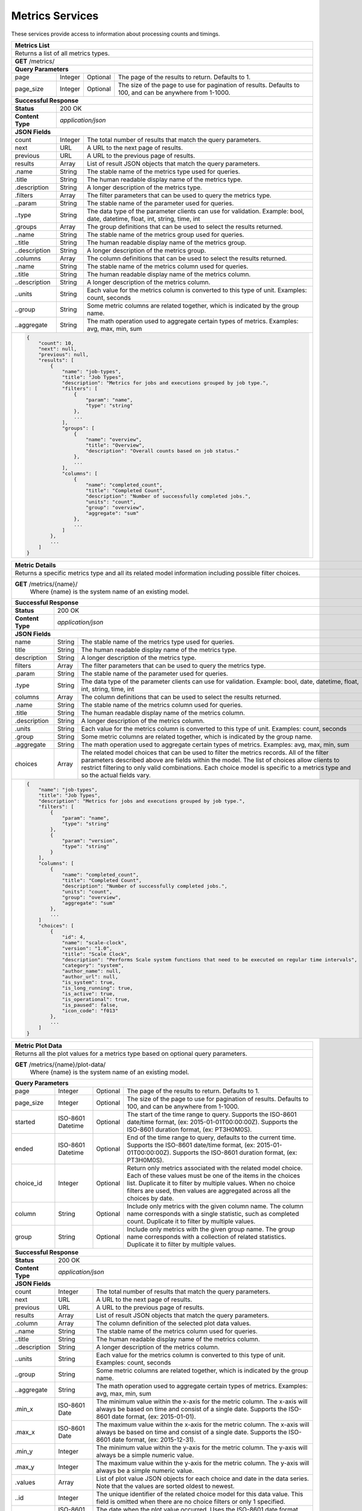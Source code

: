 
.. _rest_metrics:

Metrics Services
========================================================================================================================

These services provide access to information about processing counts and timings.

.. _rest_metrics_list:

+-------------------------------------------------------------------------------------------------------------------------+
| **Metrics List**                                                                                                        |
+=========================================================================================================================+
| Returns a list of all metrics types.                                                                                    |
+-------------------------------------------------------------------------------------------------------------------------+
| **GET** /metrics/                                                                                                       |
+-------------------------------------------------------------------------------------------------------------------------+
| **Query Parameters**                                                                                                    |
+--------------------+-------------------+----------+---------------------------------------------------------------------+
| page               | Integer           | Optional | The page of the results to return. Defaults to 1.                   |
+--------------------+-------------------+----------+---------------------------------------------------------------------+
| page_size          | Integer           | Optional | The size of the page to use for pagination of results.              |
|                    |                   |          | Defaults to 100, and can be anywhere from 1-1000.                   |
+--------------------+-------------------+----------+---------------------------------------------------------------------+
| **Successful Response**                                                                                                 |
+--------------------+----------------------------------------------------------------------------------------------------+
| **Status**         | 200 OK                                                                                             |
+--------------------+----------------------------------------------------------------------------------------------------+
| **Content Type**   | *application/json*                                                                                 |
+--------------------+----------------------------------------------------------------------------------------------------+
| **JSON Fields**                                                                                                         |
+--------------------+-------------------+--------------------------------------------------------------------------------+
| count              | Integer           | The total number of results that match the query parameters.                   |
+--------------------+-------------------+--------------------------------------------------------------------------------+
| next               | URL               | A URL to the next page of results.                                             |
+--------------------+-------------------+--------------------------------------------------------------------------------+
| previous           | URL               | A URL to the previous page of results.                                         |
+--------------------+-------------------+--------------------------------------------------------------------------------+
| results            | Array             | List of result JSON objects that match the query parameters.                   |
+--------------------+-------------------+--------------------------------------------------------------------------------+
| .name              | String            | The stable name of the metrics type used for queries.                          |
+--------------------+-------------------+--------------------------------------------------------------------------------+
| .title             | String            | The human readable display name of the metrics type.                           |
+--------------------+-------------------+--------------------------------------------------------------------------------+
| .description       | String            | A longer description of the metrics type.                                      |
+--------------------+-------------------+--------------------------------------------------------------------------------+
| .filters           | Array             | The filter parameters that can be used to query the metrics type.              |
+--------------------+-------------------+--------------------------------------------------------------------------------+
| ..param            | String            | The stable name of the parameter used for queries.                             |
+--------------------+-------------------+--------------------------------------------------------------------------------+
| ..type             | String            | The data type of the parameter clients can use for validation.                 |
|                    |                   | Example: bool, date, datetime, float, int, string, time, int                   |
+--------------------+-------------------+--------------------------------------------------------------------------------+
| .groups            | Array             | The group definitions that can be used to select the results returned.         |
+--------------------+-------------------+--------------------------------------------------------------------------------+
| ..name             | String            | The stable name of the metrics group used for queries.                         |
+--------------------+-------------------+--------------------------------------------------------------------------------+
| ..title            | String            | The human readable display name of the metrics group.                          |
+--------------------+-------------------+--------------------------------------------------------------------------------+
| ..description      | String            | A longer description of the metrics group.                                     |
+--------------------+-------------------+--------------------------------------------------------------------------------+
| .columns           | Array             | The column definitions that can be used to select the results returned.        |
+--------------------+-------------------+--------------------------------------------------------------------------------+
| ..name             | String            | The stable name of the metrics column used for queries.                        |
+--------------------+-------------------+--------------------------------------------------------------------------------+
| ..title            | String            | The human readable display name of the metrics column.                         |
+--------------------+-------------------+--------------------------------------------------------------------------------+
| ..description      | String            | A longer description of the metrics column.                                    |
+--------------------+-------------------+--------------------------------------------------------------------------------+
| ..units            | String            | Each value for the metrics column is converted to this type of unit.           |
|                    |                   | Examples: count, seconds                                                       |
+--------------------+-------------------+--------------------------------------------------------------------------------+
| ..group            | String            | Some metric columns are related together, which is indicated by the group name.|
+--------------------+-------------------+--------------------------------------------------------------------------------+
| ..aggregate        | String            | The math operation used to aggregate certain types of metrics.                 |
|                    |                   | Examples: avg, max, min, sum                                                   |
+--------------------+-------------------+--------------------------------------------------------------------------------+
| .. code-block:: javascript                                                                                              |
|                                                                                                                         |
|    {                                                                                                                    |
|        "count": 10,                                                                                                     |
|        "next": null,                                                                                                    |
|        "previous": null,                                                                                                |
|        "results": [                                                                                                     |
|            {                                                                                                            |
|                "name": "job-types",                                                                                     |
|                "title": "Job Types",                                                                                    |
|                "description": "Metrics for jobs and executions grouped by job type.",                                   |
|                "filters": [                                                                                             |
|                    {                                                                                                    |
|                        "param": "name",                                                                                 |
|                        "type": "string"                                                                                 |
|                    },                                                                                                   |
|                    ...                                                                                                  |
|                ],                                                                                                       |
|                "groups": [                                                                                              |
|                    {                                                                                                    |
|                        "name": "overview",                                                                              |
|                        "title": "Overview",                                                                             |
|                        "description": "Overall counts based on job status."                                             |
|                    },                                                                                                   |
|                    ...                                                                                                  |
|                ],                                                                                                       |
|                "columns": [                                                                                             |
|                    {                                                                                                    |
|                        "name": "completed_count",                                                                       |
|                        "title": "Completed Count",                                                                      |
|                        "description": "Number of successfully completed jobs.",                                         |
|                        "units": "count",                                                                                |
|                        "group": "overview",                                                                             |
|                        "aggregate": "sum"                                                                               |
|                    },                                                                                                   |
|                    ...                                                                                                  |
|                ]                                                                                                        |
|            },                                                                                                           |
|            ...                                                                                                          |
|        ]                                                                                                                |
|    }                                                                                                                    |
+-------------------------------------------------------------------------------------------------------------------------+

.. _rest_metrics_details:

+-------------------------------------------------------------------------------------------------------------------------+
| **Metric Details**                                                                                                      |
+=========================================================================================================================+
| Returns a specific metrics type and all its related model information including possible filter choices.                |
+-------------------------------------------------------------------------------------------------------------------------+
| **GET** /metrics/{name}/                                                                                                |
|         Where {name} is the system name of an existing model.                                                           |
+--------------------+----------------------------------------------------------------------------------------------------+
| **Successful Response**                                                                                                 |
+--------------------+----------------------------------------------------------------------------------------------------+
| **Status**         | 200 OK                                                                                             |
+--------------------+----------------------------------------------------------------------------------------------------+
| **Content Type**   | *application/json*                                                                                 |
+--------------------+----------------------------------------------------------------------------------------------------+
| **JSON Fields**                                                                                                         |
+--------------------+-------------------+--------------------------------------------------------------------------------+
| name               | String            | The stable name of the metrics type used for queries.                          |
+--------------------+-------------------+--------------------------------------------------------------------------------+
| title              | String            | The human readable display name of the metrics type.                           |
+--------------------+-------------------+--------------------------------------------------------------------------------+
| description        | String            | A longer description of the metrics type.                                      |
+--------------------+-------------------+--------------------------------------------------------------------------------+
| filters            | Array             | The filter parameters that can be used to query the metrics type.              |
+--------------------+-------------------+--------------------------------------------------------------------------------+
| .param             | String            | The stable name of the parameter used for queries.                             |
+--------------------+-------------------+--------------------------------------------------------------------------------+
| .type              | String            | The data type of the parameter clients can use for validation.                 |
|                    |                   | Example: bool, date, datetime, float, int, string, time, int                   |
+--------------------+-------------------+--------------------------------------------------------------------------------+
| columns            | Array             | The column definitions that can be used to select the results returned.        |
+--------------------+-------------------+--------------------------------------------------------------------------------+
| .name              | String            | The stable name of the metrics column used for queries.                        |
+--------------------+-------------------+--------------------------------------------------------------------------------+
| .title             | String            | The human readable display name of the metrics column.                         |
+--------------------+-------------------+--------------------------------------------------------------------------------+
| .description       | String            | A longer description of the metrics column.                                    |
+--------------------+-------------------+--------------------------------------------------------------------------------+
| .units             | String            | Each value for the metrics column is converted to this type of unit.           |
|                    |                   | Examples: count, seconds                                                       |
+--------------------+-------------------+--------------------------------------------------------------------------------+
| .group             | String            | Some metric columns are related together, which is indicated by the group name.|
+--------------------+-------------------+--------------------------------------------------------------------------------+
| .aggregate         | String            | The math operation used to aggregate certain types of metrics.                 |
|                    |                   | Examples: avg, max, min, sum                                                   |
+--------------------+-------------------+--------------------------------------------------------------------------------+
| choices            | Array             | The related model choices that can be used to filter the metrics records. All  |
|                    |                   | of the filter parameters described above are fields within the model. The list |
|                    |                   | of choices allow clients to restrict filtering to only valid combinations. Each|
|                    |                   | choice model is specific to a metrics type and so the actual fields vary.      |
+--------------------+-------------------+--------------------------------------------------------------------------------+
| .. code-block:: javascript                                                                                              |
|                                                                                                                         |
|    {                                                                                                                    |
|        "name": "job-types",                                                                                             |
|        "title": "Job Types",                                                                                            |
|        "description": "Metrics for jobs and executions grouped by job type.",                                           |
|        "filters": [                                                                                                     |
|            {                                                                                                            |
|                "param": "name",                                                                                         |
|                "type": "string"                                                                                         |
|            },                                                                                                           |
|            {                                                                                                            |
|                "param": "version",                                                                                      |
|                "type": "string"                                                                                         |
|            }                                                                                                            |
|        ],                                                                                                               |
|        "columns": [                                                                                                     |
|            {                                                                                                            |
|                "name": "completed_count",                                                                               |
|                "title": "Completed Count",                                                                              |
|                "description": "Number of successfully completed jobs.",                                                 |
|                "units": "count",                                                                                        |
|                "group": "overview",                                                                                     |
|                "aggregate": "sum"                                                                                       |
|            },                                                                                                           |
|            ...                                                                                                          |
|        ]                                                                                                                |
|        "choices": [                                                                                                     |
|            {                                                                                                            |
|                "id": 4,                                                                                                 |
|                "name": "scale-clock",                                                                                   |
|                "version": "1.0",                                                                                        |
|                "title": "Scale Clock",                                                                                  |
|                "description": "Performs Scale system functions that need to be executed on regular time intervals",     | 
|                "category": "system",                                                                                    |
|                "author_name": null,                                                                                     |
|                "author_url": null,                                                                                      |
|                "is_system": true,                                                                                       |
|                "is_long_running": true,                                                                                 |
|                "is_active": true,                                                                                       |
|                "is_operational": true,                                                                                  |
|                "is_paused": false,                                                                                      |
|                "icon_code": "f013"                                                                                      |
|            },                                                                                                           |
|            ...                                                                                                          |
|        ]                                                                                                                |
|    }                                                                                                                    |
+-------------------------------------------------------------------------------------------------------------------------+

.. _rest_metrics_plot:

+-------------------------------------------------------------------------------------------------------------------------+
| **Metric Plot Data**                                                                                                    |
+=========================================================================================================================+
| Returns all the plot values for a metrics type based on optional query parameters.                                      |
+-------------------------------------------------------------------------------------------------------------------------+
| **GET** /metrics/{name}/plot-data/                                                                                      |
|         Where {name} is the system name of an existing model.                                                           |
+-------------------------------------------------------------------------------------------------------------------------+
| **Query Parameters**                                                                                                    |
+--------------------+-------------------+----------+---------------------------------------------------------------------+
| page               | Integer           | Optional | The page of the results to return. Defaults to 1.                   |
+--------------------+-------------------+----------+---------------------------------------------------------------------+
| page_size          | Integer           | Optional | The size of the page to use for pagination of results.              |
|                    |                   |          | Defaults to 100, and can be anywhere from 1-1000.                   |
+--------------------+-------------------+----------+---------------------------------------------------------------------+
| started            | ISO-8601 Datetime | Optional | The start of the time range to query.                               |
|                    |                   |          | Supports the ISO-8601 date/time format, (ex: 2015-01-01T00:00:00Z). |
|                    |                   |          | Supports the ISO-8601 duration format, (ex: PT3H0M0S).              |
+--------------------+-------------------+----------+---------------------------------------------------------------------+
| ended              | ISO-8601 Datetime | Optional | End of the time range to query, defaults to the current time.       |
|                    |                   |          | Supports the ISO-8601 date/time format, (ex: 2015-01-01T00:00:00Z). |
|                    |                   |          | Supports the ISO-8601 duration format, (ex: PT3H0M0S).              |
+--------------------+-------------------+----------+---------------------------------------------------------------------+
| choice_id          | Integer           | Optional | Return only metrics associated with the related model choice. Each  |
|                    |                   |          | of these values must be one of the items in the choices list.       |
|                    |                   |          | Duplicate it to filter by multiple values.                          |
|                    |                   |          | When no choice filters are used, then values are aggregated across  |
|                    |                   |          | all the choices by date.                                            |
+--------------------+-------------------+----------+---------------------------------------------------------------------+
| column             | String            | Optional | Include only metrics with the given column name. The column name    |
|                    |                   |          | corresponds with a single statistic, such as completed count.       |
|                    |                   |          | Duplicate it to filter by multiple values.                          |
+--------------------+-------------------+----------+---------------------------------------------------------------------+
| group              | String            | Optional | Include only metrics with the given group name. The group name      |
|                    |                   |          | corresponds with a collection of related statistics.                |
|                    |                   |          | Duplicate it to filter by multiple values.                          |
+--------------------+-------------------+----------+---------------------------------------------------------------------+
| **Successful Response**                                                                                                 |
+--------------------+----------------------------------------------------------------------------------------------------+
| **Status**         | 200 OK                                                                                             |
+--------------------+----------------------------------------------------------------------------------------------------+
| **Content Type**   | *application/json*                                                                                 |
+--------------------+----------------------------------------------------------------------------------------------------+
| **JSON Fields**                                                                                                         |
+--------------------+-------------------+--------------------------------------------------------------------------------+
| count              | Integer           | The total number of results that match the query parameters.                   |
+--------------------+-------------------+--------------------------------------------------------------------------------+
| next               | URL               | A URL to the next page of results.                                             |
+--------------------+-------------------+--------------------------------------------------------------------------------+
| previous           | URL               | A URL to the previous page of results.                                         |
+--------------------+-------------------+--------------------------------------------------------------------------------+
| results            | Array             | List of result JSON objects that match the query parameters.                   |
+--------------------+-------------------+--------------------------------------------------------------------------------+
| .column            | Array             | The column definition of the selected plot data values.                        |
+--------------------+-------------------+--------------------------------------------------------------------------------+
| ..name             | String            | The stable name of the metrics column used for queries.                        |
+--------------------+-------------------+--------------------------------------------------------------------------------+
| ..title            | String            | The human readable display name of the metrics column.                         |
+--------------------+-------------------+--------------------------------------------------------------------------------+
| ..description      | String            | A longer description of the metrics column.                                    |
+--------------------+-------------------+--------------------------------------------------------------------------------+
| ..units            | String            | Each value for the metrics column is converted to this type of unit.           |
|                    |                   | Examples: count, seconds                                                       |
+--------------------+-------------------+--------------------------------------------------------------------------------+
| ..group            | String            | Some metric columns are related together, which is indicated by the group name.|
+--------------------+-------------------+--------------------------------------------------------------------------------+
| ..aggregate        | String            | The math operation used to aggregate certain types of metrics.                 |
|                    |                   | Examples: avg, max, min, sum                                                   |
+--------------------+-------------------+--------------------------------------------------------------------------------+
| .min_x             | ISO-8601 Date     | The minimum value within the x-axis for the metric column. The x-axis will     |
|                    |                   | always be based on time and consist of a single date.                          |
|                    |                   | Supports the ISO-8601 date format, (ex: 2015-01-01).                           |
+--------------------+-------------------+--------------------------------------------------------------------------------+
| .max_x             | ISO-8601 Date     | The maximum value within the x-axis for the metric column. The x-axis will     |
|                    |                   | always be based on time and consist of a single date.                          |
|                    |                   | Supports the ISO-8601 date format, (ex: 2015-12-31).                           |
+--------------------+-------------------+--------------------------------------------------------------------------------+
| .min_y             | Integer           | The minimum value within the y-axis for the metric column. The y-axis will     |
|                    |                   | always be a simple numeric value.                                              |
+--------------------+-------------------+--------------------------------------------------------------------------------+
| .max_y             | Integer           | The maximum value within the y-axis for the metric column. The y-axis will     |
|                    |                   | always be a simple numeric value.                                              |
+--------------------+-------------------+--------------------------------------------------------------------------------+
| .values            | Array             | List of plot value JSON objects for each choice and date in the data series.   |
|                    |                   | Note that the values are sorted oldest to newest.                              |
+--------------------+-------------------+--------------------------------------------------------------------------------+
| ..id               | Integer           | The unique identifier of the related choice model for this data value.         |
|                    |                   | This field is omitted when there are no choice filters or only 1 specified.    |
+--------------------+-------------------+--------------------------------------------------------------------------------+
| ..date             | ISO-8601 Date     | The date when the plot value occurred.                                         |
|                    |                   | Uses the ISO-8601 date format, (ex: 2015-12-31).                               |
+--------------------+-------------------+--------------------------------------------------------------------------------+
| ..value            | Integer           | The statistic value that was calculated for the date.                          |
+--------------------+-------------------+--------------------------------------------------------------------------------+
| .. code-block:: javascript                                                                                              |
|                                                                                                                         |
|    {                                                                                                                    |
|        "count": 28,                                                                                                     |
|        "next": null,                                                                                                    |
|        "previous": null,                                                                                                |
|        "results": [                                                                                                     |
|            {                                                                                                            |
|                "column": {                                                                                              |
|                    "name": "run_time_min",                                                                              |
|                    "title": "Run Time (Min)",                                                                           |
|                    "description": "Minimum time spent running the pre, job, and post tasks.",                           |
|                    "units": "seconds",                                                                                  |
|                    "group": "run_time",                                                                                 |
|                    "aggregate": "min"                                                                                   |
|                },                                                                                                       |
|                "min_x": "2015-10-05",                                                                                   |
|                "max_x": "2015-10-13",                                                                                   |
|                "min_y": 1,                                                                                              |
|                "max_y": 300,                                                                                            |
|                "values": [                                                                                              |
|                    {                                                                                                    |
|                        "id": 1,                                                                                         |
|                        "date": "2015-10-05",                                                                            |
|                        "value": 1                                                                                       |
|                    },                                                                                                   |
|                    ...                                                                                                  |
|                ]                                                                                                        |
|            },                                                                                                           |
|            ...                                                                                                          |
|        ]                                                                                                                |
|    }                                                                                                                    |
+-------------------------------------------------------------------------------------------------------------------------+
